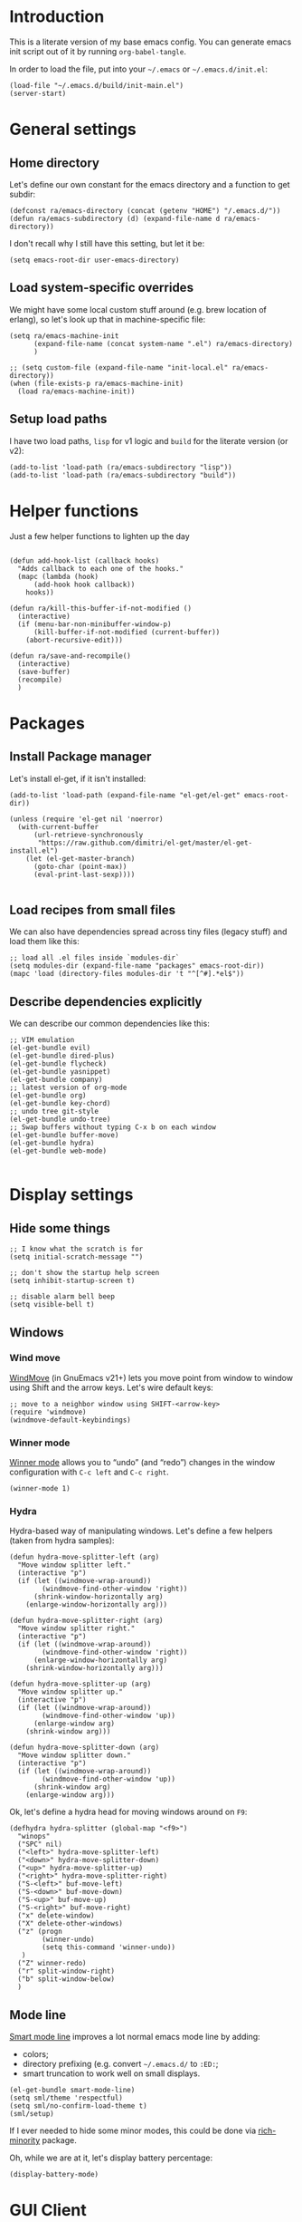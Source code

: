#+PROPERTY:    tangle build/init-main.el
#+PROPERTY:    eval no-export
#+PROPERTY:    results silent
#+PROPERTY:    header-args:sh  :tangle no

* Introduction

This is a literate version of my base emacs config. You can generate
emacs init script out of it by running =org-babel-tangle=.

In order to load the file, put into your =~/.emacs= or
=~/.emacs.d/init.el=:

#+BEGIN_SRC elisp :tangle no
(load-file "~/.emacs.d/build/init-main.el")
(server-start)
#+END_SRC

* General settings
** Home directory

Let's define our own constant for the emacs directory and a function
to get subdir:

#+BEGIN_SRC elisp
  (defconst ra/emacs-directory (concat (getenv "HOME") "/.emacs.d/"))
  (defun ra/emacs-subdirectory (d) (expand-file-name d ra/emacs-directory))
#+END_SRC


I don't recall why I still have this setting, but let it be:

#+BEGIN_SRC elisp
(setq emacs-root-dir user-emacs-directory)
#+END_SRC

** Load system-specific overrides

We might have some local custom stuff around (e.g. brew location of
erlang), so let's look up that in machine-specific file:

#+BEGIN_SRC elisp
  (setq ra/emacs-machine-init
        (expand-file-name (concat system-name ".el") ra/emacs-directory)
        )

  ;; (setq custom-file (expand-file-name "init-local.el" ra/emacs-directory))
  (when (file-exists-p ra/emacs-machine-init)
    (load ra/emacs-machine-init))
#+END_SRC

** Setup load paths

I  have two  load  paths, =lisp=  for  v1 logic  and  =build= for  the
literate version (or v2):

#+BEGIN_SRC elisp
(add-to-list 'load-path (ra/emacs-subdirectory "lisp"))
(add-to-list 'load-path (ra/emacs-subdirectory "build"))
#+END_SRC

* Helper functions
Just a few helper functions to lighten up the day
#+BEGIN_SRC elisp

(defun add-hook-list (callback hooks)
  "Adds callback to each one of the hooks."
  (mapc (lambda (hook)
	  (add-hook hook callback))
	hooks))

(defun ra/kill-this-buffer-if-not-modified ()
  (interactive)
  (if (menu-bar-non-minibuffer-window-p)
      (kill-buffer-if-not-modified (current-buffer))
    (abort-recursive-edit)))

(defun ra/save-and-recompile()
  (interactive)
  (save-buffer)
  (recompile)
  )
#+END_SRC

* Packages
** Install Package manager

Let's install el-get, if it isn't installed:

#+BEGIN_SRC elisp 
  (add-to-list 'load-path (expand-file-name "el-get/el-get" emacs-root-dir))

  (unless (require 'el-get nil 'noerror)
    (with-current-buffer
        (url-retrieve-synchronously
         "https://raw.github.com/dimitri/el-get/master/el-get-install.el")
      (let (el-get-master-branch)
        (goto-char (point-max))
        (eval-print-last-sexp))))

#+END_SRC
** Load recipes from small files

We can also have dependencies spread across tiny files (legacy stuff)
and load them like this:

#+BEGIN_SRC elisp
;; load all .el files inside `modules-dir`
(setq modules-dir (expand-file-name "packages" emacs-root-dir))
(mapc 'load (directory-files modules-dir 't "^[^#].*el$"))
#+END_SRC
** Describe dependencies explicitly
We can describe our common dependencies like this:

#+BEGIN_SRC elisp 
;; VIM emulation
(el-get-bundle evil)
(el-get-bundle dired-plus)
(el-get-bundle flycheck)
(el-get-bundle yasnippet)
(el-get-bundle company)
;; latest version of org-mode
(el-get-bundle org)
(el-get-bundle key-chord)
;; undo tree git-style
(el-get-bundle undo-tree) 
;; Swap buffers without typing C-x b on each window
(el-get-bundle buffer-move)  
(el-get-bundle hydra)
(el-get-bundle web-mode)

#+END_SRC

* Display settings
** Hide some things
#+BEGIN_SRC elisp
;; I know what the scratch is for
(setq initial-scratch-message "")

;; don't show the startup help screen
(setq inhibit-startup-screen t)

;; disable alarm bell beep
(setq visible-bell t)
#+END_SRC

** Windows
*** Wind move

[[http://emacswiki.org/emacs/WindMove][WindMove]] (in GnuEmacs v21+) lets you move point from window to window
using Shift and the arrow keys. Let's wire default keys:

#+BEGIN_SRC elisp
  ;; move to a neighbor window using SHIFT-<arrow-key>
  (require 'windmove)
  (windmove-default-keybindings)
#+END_SRC

*** Winner mode

[[http://emacswiki.org/emacs/WinnerMode][Winner mode]] allows you to “undo” (and “redo”) changes in the window
configuration with =C-c left= and =C-c right=.

#+BEGIN_SRC elisp
  (winner-mode 1)
#+END_SRC

*** Hydra

Hydra-based way of manipulating windows. Let's define a few helpers
(taken from hydra samples):

#+BEGIN_SRC elisp
  (defun hydra-move-splitter-left (arg)
    "Move window splitter left."
    (interactive "p")
    (if (let ((windmove-wrap-around))
          (windmove-find-other-window 'right))
        (shrink-window-horizontally arg)
      (enlarge-window-horizontally arg)))

  (defun hydra-move-splitter-right (arg)
    "Move window splitter right."
    (interactive "p")
    (if (let ((windmove-wrap-around))
          (windmove-find-other-window 'right))
        (enlarge-window-horizontally arg)
      (shrink-window-horizontally arg)))

  (defun hydra-move-splitter-up (arg)
    "Move window splitter up."
    (interactive "p")
    (if (let ((windmove-wrap-around))
          (windmove-find-other-window 'up))
        (enlarge-window arg)
      (shrink-window arg)))

  (defun hydra-move-splitter-down (arg)
    "Move window splitter down."
    (interactive "p")
    (if (let ((windmove-wrap-around))
          (windmove-find-other-window 'up))
        (shrink-window arg)
      (enlarge-window arg)))
#+END_SRC

Ok, let's define a hydra head for moving windows around on =F9=:

#+BEGIN_SRC elisp
  (defhydra hydra-splitter (global-map "<f9>")
    "winops"
    ("SPC" nil)
    ("<left>" hydra-move-splitter-left)
    ("<down>" hydra-move-splitter-down)
    ("<up>" hydra-move-splitter-up)
    ("<right>" hydra-move-splitter-right)
    ("S-<left>" buf-move-left)
    ("S-<down>" buf-move-down)
    ("S-<up>" buf-move-up)
    ("S-<right>" buf-move-right)
    ("x" delete-window)
    ("X" delete-other-windows)
    ("z" (progn
          (winner-undo)
          (setq this-command 'winner-undo))
     )
    ("Z" winner-redo)
    ("r" split-window-right)
    ("b" split-window-below)
    )
#+END_SRC

** Mode line

[[https://github.com/Malabarba/smart-mode-line][Smart mode line]] improves a lot normal emacs mode line by adding:

- colors;
- directory prefixing (e.g. convert =~/.emacs.d/= to =:ED:=;
- smart truncation to work well on small displays.

#+BEGIN_SRC elisp
  (el-get-bundle smart-mode-line)
  (setq sml/theme 'respectful)
  (setq sml/no-confirm-load-theme t)
  (sml/setup)
#+END_SRC

If I ever needed to hide some minor modes, this could be done via
[[https://github.com/Malabarba/rich-minority][rich-minority]] package.

Oh, while we are at it, let's display battery percentage:

#+BEGIN_SRC elisp
  (display-battery-mode)
#+END_SRC

* GUI Client

Emacs can have a nice GUI window that lets you have fine-grained
control over fonts and sizes. Let's put that stuff into a separate
config file and load when we have us a window system.

   #+BEGIN_SRC elisp
     (require 'init-client)
   #+END_SRC

Header for the client-specific file would say:

#+BEGIN_SRC elisp :tangle build/init-client.el
(provide 'init-client)
#+END_SRC

** Fonts

I like Monaco on OSX:

#+BEGIN_SRC elisp :tangle build/init-client.el
  (when (eq system-type 'darwin)

    ;; set default font for the frames as well (daemon + ec)
    (setq default-frame-alist '((font . "MonacoB-16")))
    (set-fontset-font t 'cyrillic "Droid Sans Mono")
    )
#+END_SRC

** Color theme

I like to use solarized theme by default:

#+BEGIN_SRC elisp :tangle build/init-client.el
  (el-get-bundle solarized-theme)
  (load-theme 'solarized-light t)
#+END_SRC

It would be nice to switch to solarized dark, if needed. Let's add
hydra for that:

#+BEGIN_SRC elisp :tangle build/init-client.el
  (defhydra hydra-themes (global-map "<f9>")
    "themes"
    ("SPC" nil)
    ("q"
     (lambda ()
       (interactive)
       (load-theme 'solarized-light t)
       )
     )
    ("w"
     (lambda ()
       (interactive)
       (load-theme 'solarized-dark t)
       )
     )
    )
#+END_SRC



** Zooming with Hydra 

With this simple code, hit =F9= to enter zooming mode:

#+BEGIN_SRC elisp :tangle build/init-client.el
  (defhydra hydra-zoom (global-map "<f9>")
    "zoom"
    ("+" text-scale-increase "in")
    ("=" text-scale-increase "in")
    ("-" text-scale-decrease "out"))
#+END_SRC

** Remove clutter

Some things just waste space, let's kill them once and for all frames
(this works even for emacs in daemon mode and emacsclient).

#+BEGIN_SRC elisp
  (add-to-list 'default-frame-alist '(vertical-scroll-bars . nil))
  (add-to-list 'default-frame-alist '(left-fringe . 0))
  (add-to-list 'default-frame-alist '(right-fringe . 0))
  (add-to-list 'default-frame-alist '(menu-bar-lines . 0))
  (add-to-list 'default-frame-alist '(tool-bar-lines . 0))
#+END_SRC

* Navigation

** Dired

Dired can work like a total commander and guess targets when two
windows are open:
#+BEGIN_SRC elisp
(setq dired-dwim-target t)
#+END_SRC

* Editing experience
** Markdown
Load the package with el-get:

#+BEGIN_SRC elisp 
(el-get-bundle markdown-mode)
#+END_SRC

And bind it do the files:
#+BEGIN_SRC elisp
  (add-to-list 'auto-mode-alist
               '("\\.\\(md\\|mdown\\|markdown\\)\\'" . markdown-mode)
               )
#+END_SRC
** Unfill paragraph

Unfilling a paragraph joins all the lines in a paragraph into a single
line. It is the contrary of FillParagraph.

#+BEGIN_SRC elisp
  ;;; Stefan Monnier <foo at acm.org>. It is the opposite of fill-paragraph    
  (defun ra/unfill-paragraph (&optional region)
    "Takes a multi-line paragraph and makes it into a single line of text."
    (interactive (progn (barf-if-buffer-read-only) '(t)))
    (let ((fill-column (point-max)))
      (fill-paragraph nil region)))
#+END_SRC

And let's bind it to a keystroke:

#+BEGIN_SRC elisp
  (define-key global-map "\M-Q" 'ra/unfill-paragraph)
#+END_SRC

** Expand Region 

[[https://github.com/magnars/expand-region.el][Expand region]] increases the selected region by semantic units. Just
keep pressing the key until it selects what you want.

#+BEGIN_SRC elisp
  ;; smart region expansion
  (el-get-bundle expand-region)
  (global-set-key (kbd "C-=") 'er/expand-region)
#+END_SRC


** VIM emulation

Evil emulates vim inside emacs. It works pretty well out of the box:

#+BEGIN_SRC elisp
(require `evil)
;;(key-chord-define evil-insert-state-map "jk" 'evil-normal-state)
(evil-mode 1)

#+END_SRC

Something that I can't get used to is to disable cursor keys:

#+BEGIN_SRC elisp :tangle no

;;Motion state map disables the cursor keys in normal, operator, visual
;; as well as the special motion states.
(define-key evil-insert-state-map [left] 'undefined)
(define-key evil-insert-state-map [right] 'undefined)
(define-key evil-insert-state-map [up] 'undefined)
(define-key evil-insert-state-map [down] 'undefined)

(define-key evil-motion-state-map [left] 'undefined)
(define-key evil-motion-state-map [right] 'undefined)
(define-key evil-motion-state-map [up] 'undefined)
(define-key evil-motion-state-map [down] 'undefined)

#+END_SRC

** Parentheses

Highlight matching parens:
#+BEGIN_SRC elisp
(show-paren-mode t)
#+END_SRC

** Cursor


Make the cursor blink:

#+BEGIN_SRC elisp
;; blinking cursor
(blink-cursor-mode t)
#+END_SRC

** IDO (Interactively DO stuff)


I love IDO:
#+BEGIN_SRC elisp

  (add-hook 'ido-setup-hook (lambda ()
                  (setq ido-enable-flex-matching t)))


  ; Use IDO for both buffer and file completion and ido-everywhere to t
  (setq ido-everywhere t)
  (setq ido-max-directory-size 100000)
  (ido-mode (quote both))
  ; Use the current window when visiting files and buffers with ido
  (setq ido-default-file-method 'selected-window)
  (setq ido-default-buffer-method 'selected-window)


  (ido-mode t)
#+END_SRC

** Auto-load changes

When file wasn't modified, reload changes automatically:

#+BEGIN_SRC elisp
(global-auto-revert-mode t)
#+END_SRC

** UTF8 Encoding

C'mon, it is 21st century already. Set environment coding system to UTF8:

#+BEGIN_SRC elisp
(set-language-environment "UTF-8")
#+END_SRC

** Yasnippet

Yasnipped lets you define snippets of code for different languages:

#+BEGIN_SRC elisp
(require 'yasnippet)
(yas-global-mode)
#+END_SRC


Inside the snippets directory should be directories for each mode,
e.g. clojure-mode and org-mode. This connects the mode with the
snippets.

#+BEGIN_SRC elisp
(setq yas-snippet-dirs (ra/emacs-subdirectory "snippets"))
#+END_SRC

** Key chords

Let's enable key-chord:

#+BEGIN_SRC elisp
(require 'key-chord)
(key-chord-mode 1)
#+END_SRC

My current key bindings

#+BEGIN_SRC elisp
  (key-chord-define-global ";b" 'ibuffer)

  (defun find-tag-no-prompt ()
    "Jump to the tag at point without prompting"
    (interactive)
    (find-tag (find-tag-default)))

  (defun view-tag-other-window (tagname &optional next-p regexp-p)
    "Same as `find-tag-other-window' but doesn't move the point"
    (interactive (find-tag-interactive "View tag other window: "))
    (let ((window (get-buffer-window)))
      (find-tag-other-window tagname next-p regexp-p)
      (recenter 0)
      (select-window window)))

  (key-chord-define-global "5t" 'find-tag-default)

  (key-chord-define-global "4t" 'view-tag-other-window)

  (key-chord-define-global ";d" 'dired-jump)

  (key-chord-define-global ";'" 'execute-extended-command) ;; Meta-X

  (key-chord-define-global ";l" 'ido-switch-buffer)
  (key-chord-define-global ";." 'ido-find-file) ;; jump to file

  (key-chord-define-global "zz" 'undo-tree-visualize) ;; open undo-tree

  (key-chord-define-global ";k"     'ra/kill-this-buffer-if-not-modified)


  ;; SAVE

  (global-set-key (kbd "<f2>") `ra/save-and-recompile)
  ;;(global-set-key (kbd "<f8>") `recompile)
  ;;(global-set-key (kbd "<f9>") `next-error)

#+END_SRC




#+BEGIN_SRC elisp

;(key-chord-define-global "e2" 'er/contract-region)
#+END_SRC

* Miscellaneous
** Unknown origins

This was copied from somewhere, not sure if I still need these:

#+BEGIN_SRC elisp
;; mode line settings
(column-number-mode t)
(line-number-mode t)
(size-indication-mode t)

;; set your desired tab width
(setq-default indicate-empty-lines t)
#+END_SRC

Another unknown bit:

#+BEGIN_SRC elisp :tangle no

;; S-up does not work properly in terminals
;; http://lists.gnu.org/archive/html/help-gnu-emacs/2011-05/msg00211.html
 (if (equal "xterm" (tty-type))
      (define-key input-decode-map "\e[1;2A" [S-up]))

(defadvice terminal-init-xterm (after select-shift-up activate)
  (define-key input-decode-map "\e[1;2A" [S-up]))

#+END_SRC

and one more:

#+BEGIN_SRC elisp :tangle no

  ;; This won't affect the size of the emacs window, but the term process will always think the window is 80 columns wide
  (defun term-window-width () 80)
  ;;  turn on line truncation
  (add-hook 'term-mode-hook
        (lambda () (setq truncate-lines t)))
#+END_SRC

** Tabs vs Spaces

Let's stick with tabs for now:


#+BEGIN_SRC elisp

;; display tab chars as 4
(setq-default tab-width 4)
(setq-default indent-tabs-mode nil)

#+END_SRC

** Enable Y/N answers

=y= is shorter than =yes=:
#+BEGIN_SRC elisp
(fset 'yes-or-no-p 'y-or-n-p)
#+END_SRC

** Disable auto-save

Auto-save never really worked for me:
#+BEGIN_SRC elisp
(setq make-backup-files nil)
(setq auto-save-default nil)

#+END_SRC

** Line numbers 

This is a very nice way to highlight jumps for vim.

#+BEGIN_SRC elisp 
  (el-get-bundle linum-relative
    (setq linum-relative-current-symbol "")
    )
#+END_SRC

#+BEGIN_SRC elisp

(global-linum-mode 1)

(defconst linum-mode-excludes '(
                                doc-view-mode
                                compilation-mode
                                term-mode
                                dired-mode
                                ibuffer-mode
                                eshell-mode
                                )
  "List of major modes preventing linum to be enabled in the buffer.")

(defadvice linum-mode (around linum-mode-selective activate)
  "Avoids enabling of linum-mode in the buffer having major mode set to one
of listed in `linum-mode-excludes'."
  (unless (member major-mode linum-mode-excludes)
    ad-do-it))

#+END_SRC

And highlight current line:
#+BEGIN_SRC elisp

;; highlight current line
(add-hook 'after-change-major-mode-hook 'hl-line-mode)

#+END_SRC

** Inherit shell environment

Process environment of emacs might benefit from inheriting shell
environment variables (e.g. for running external tools):

#+BEGIN_SRC elisp
(defun ra/load-unix-shell-env ()
  "Adds the shell environment variables to Emacs' process environment."
  (interactive)
  (let* ((env (shell-command-to-string "$SHELL -i -c 'printenv'"))
	 (entries (split-string env "\n" t)))
    (mapc (lambda (entry)
	    (add-to-list 'process-environment entry))
	  entries)))

(ra/load-unix-shell-env)
#+END_SRC

* Languages
** Erlang

Default erlang distribution has great setup for emacs. We just need to
wire it together, provided there was an erlang installation.

On OSX you could install erlang via:

#+BEGIN_SRC sh :tangle no
brew install erlang
#+END_SRC

And then define in machine-local file something like:

#+BEGIN_SRC elisp :tangle no
(setq ra/erlang-path "/usr/local/Cellar/erlang/17.5/")
#+END_SRC

Erlang-specific config is:

#+BEGIN_SRC elisp :tangle build/init-erlang.el
  (when
      (boundp 'ra/erlang-root-path)
  
    (setq erlang-root-dir (concat ra/erlang-root-path "/lib/erlang/lib"))
    (setq erlang-bin-path (concat ra/erlang-root-path "/lib/erlang/bin"))
    (setq erlang-emacs-path ra/erlang-tools-path)

    (setq load-path (cons erlang-emacs-path load-path))
    (setq exec-path (cons erlang-bin-path exec-path))
    (require 'erlang-start)
   
    )

  (provide 'init-erlang)

#+END_SRC

We can load it from the main file:

#+BEGIN_SRC elisp
(require 'init-erlang)
#+END_SRC

** Pure Javascript

#+BEGIN_SRC elisp :tangle build/init-js.el
  (require `company)
  (require `flycheck)
  (require `yasnippet)
  (require `jsfmt)
  ;;(add-hook `js-mode-hook `flycheck-mode)
  ;;(add-hook `js-mode-hook `company-mode)

  (add-hook 'before-save-hook 'jsfmt-before-save)
  (add-hook 'js-mode-hook
            (lambda ()
              ;; activate on-the-fly-check (will use installed linter)
  ;;            (flycheck-mode)
              ;; auto-completion
              (company-mode)
              ;; Activate the folding mode
  ;;            (hs-minor-mode t)
              ;; snippets
              (yas-minor-mode)

          
              ;; perform flycheck on save
              (setq flycheck-check-syntax-automatically '(save))
              ;; run flycheck here
              (flycheck-mode)

              )
            )


  (setq js-indent-level 4)

  (provide 'init-js)
#+END_SRC

And load this config via:

#+BEGIN_SRC elisp
(require 'init-js)
#+END_SRC

** COMMENT Golang mode

Grab golang packages:

#+BEGIN_SRC elisp :tangle build/init-packages.el
(el-get-bundle go-mode)
(el-get-bundle gocode)
(el-get-bundle go-eldoc)
#+END_SRC

As it was imported from my previous config:

#+BEGIN_SRC elisp :tangle build/init-go.el
  (require 'go-mode)
  (require 'key-chord)
  (require 'company-go)
  (require 'go-eldoc)
  (require 'yasnippet)

  (setq gofmt-command "goimports")
  (add-hook 'before-save-hook 'gofmt-before-save)


   ;; jump to file
  (key-chord-define go-mode-map "5t" 'godef-jump)
  (key-chord-define go-mode-map "4t" 'godef-jump-other-window)


  (defun my-go-mode-hook ()
    ;; customize compile command
    ;; (if (not (string-match "go" compile-command))
    ;;     (set (make-local-variable 'compile-command)
    ;;          "go vet && go test"))

    ;; go uses tabs
    (setq indent-tabs-mode t)
    (setq tab-width 4)
    (yas-minor-mode)

    (set (make-local-variable 'company-backends) '(company-go))        
    (company-mode) 
    (go-eldoc-setup)

    (local-set-key (kbd "M-.") 'godef-jump)
    )                              

  (add-hook 'go-mode-hook 'my-go-mode-hook)

  (provide 'init-go)

#+END_SRC

And load from the main file:

#+BEGIN_SRC elisp
(require 'init-go)
#+END_SRC

** Lisp

Grab the packages and wire them into lisp mode:

#+BEGIN_SRC elisp

  (setq lisp-mode-hooks '(emacs-lisp-mode-hook
              lisp-mode-hook
              lisp-interaction-mode-hook
              scheme-mode-hook
              clojure-mode-hook))

  (el-get-bundle paredit
    (add-hook-list 'paredit-mode lisp-mode-hooks)
    )
  (el-get-bundle rainbow-delimiters
    (add-hook-list 'rainbow-delimiters-mode lisp-mode-hooks)
    )
#+END_SRC

** Web editing

Web mode that is also used to edit mixed files like JSX

#+BEGIN_SRC elisp :tangle build/init-web.el
  (require 'web-mode)
  (require 'yasnippet)
  (require 'company)

  (add-to-list 'auto-mode-alist '("\\.html?\\'" . web-mode))
  (add-to-list 'auto-mode-alist '("\\.hbs\\'" . web-mode))

  ;; activate JSX mode
  (add-to-list 'auto-mode-alist '("\\.jsx$" . web-mode))

  (defun my-web-mode-hook ()
    "Hooks for Web mode."
    (setq web-mode-markup-indent-offset 4)
    (setq web-mode-code-indent-offset 4)
    ; YAS has to be loaded before company
    (yas-minor-mode 1)
    (setq indent-tabs-mode t)
    (company-mode)


    (add-hook 'before-save-hook 'whitespace-cleanup)
  )
  (add-hook 'web-mode-hook  'my-web-mode-hook)


  ;; auto-completion sources


   (setq web-mode-ac-sources-alist
         '(
           ("html" . (ac-source-yasnippet))
           ))

  (add-hook 'web-mode-before-auto-complete-hooks
            '(lambda ()
               (let ((web-mode-cur-language
                      (web-mode-language-at-pos)))
                 (if (string= web-mode-cur-language "html")
                     (yas-activate-extra-mode 'html-mode)
                   (yas-deactivate-extra-mode 'html-mode))
                 )))





  (defadvice web-mode-highlight-part (around tweak-jsx activate)
    (if (equal web-mode-content-type "jsx")
        (let ((web-mode-enable-part-face nil))
          ad-do-it)
      ad-do-it))

  ;; JSX syntax checking

  (flycheck-define-checker jsxhint-checker
    "A JSX syntax and style checker based on JSXHint."
  ;; We need to use source-inplace because eslint looks for
              ;; configuration files in the directory of the file being checked.
              ;; See https://github.com/flycheck/flycheck/issues/447
    :command ("eslint" "--format=checkstyle" source-inplace)
     :error-parser flycheck-parse-checkstyle
    :error-filter (lambda (errors)
                    (mapc (lambda (err)
                            ;; Parse error ID from the error message
                            (setf (flycheck-error-message err)
                                  (replace-regexp-in-string
                                   (rx " ("
                                       (group (one-or-more (not (any ")"))))
                                       ")" string-end)
                                   (lambda (s)
                                     (setf (flycheck-error-id err)
                                           (match-string 1 s))
                                     "")
                                   (flycheck-error-message err))))
                          (flycheck-sanitize-errors errors))
                    errors)
    :modes (web-mode)
    )


  (add-hook 'web-mode-hook
            (lambda ()
              (when (equal web-mode-content-type "jsx")
                ;; enable flycheck
                (flycheck-select-checker 'jsxhint-checker)
                (flycheck-mode)
                ;;
                (add-hook 'web-mode-hook #'(lambda () (yas-activate-extra-mode 'jsx-mode)))



                )))


  (provide 'init-web)
#+END_SRC

and we can load it from the main file:

#+BEGIN_SRC elisp
(require 'init-web)
#+END_SRC

** Org-mode
Org-mode setup is located in a separate [[file:emacs-org.org][init file]], we just load it
here:

#+BEGIN_SRC elisp
(require 'init-org)
#+END_SRC

* Footnotes
** Loading the configuration

To reload with a require:


#+BEGIN_SRC elisp
(provide 'init-main)

#+END_SRC
